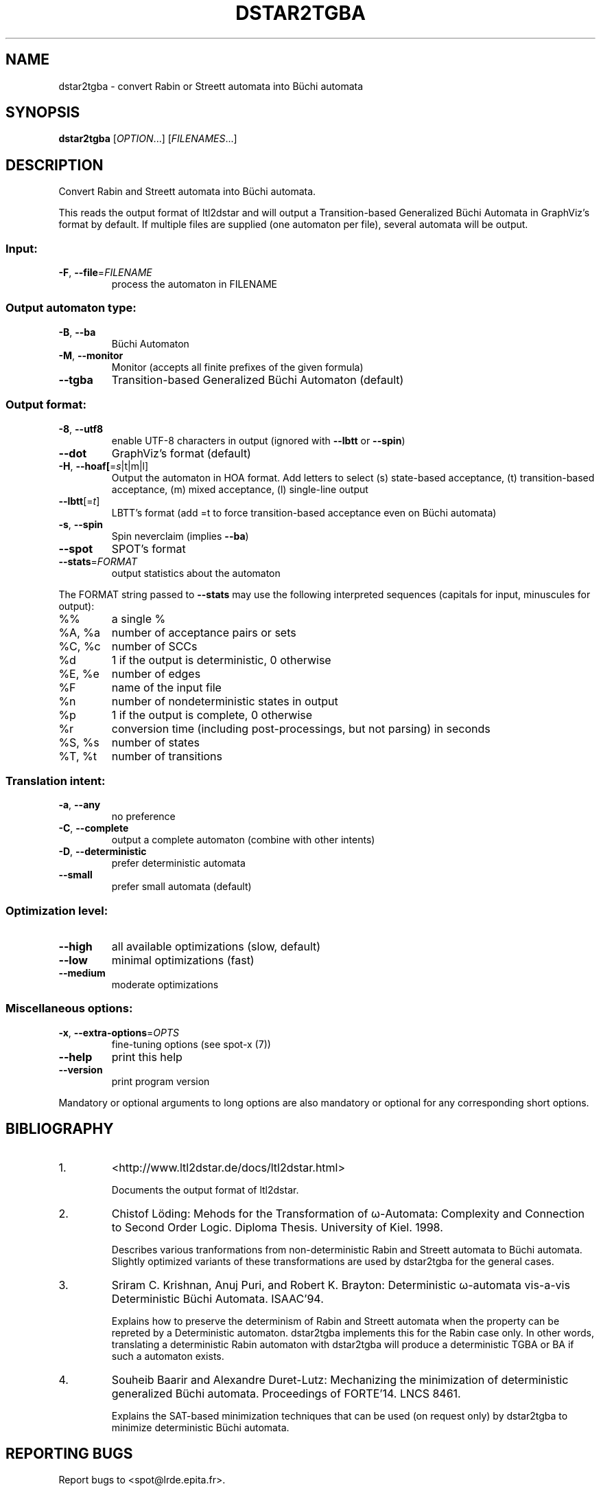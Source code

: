 .\" DO NOT MODIFY THIS FILE!  It was generated by help2man 1.40.12.
.TH DSTAR2TGBA "1" "August 2014" "dstar2tgba (spot 1.2.5)" "User Commands"
.SH NAME
dstar2tgba \- convert Rabin or Streett automata into Büchi automata
.SH SYNOPSIS
.B dstar2tgba
[\fIOPTION\fR...] [\fIFILENAMES\fR...]
.SH DESCRIPTION
Convert Rabin and Streett automata into Büchi automata.
.PP
This reads the output format of ltl2dstar and will output a
Transition\-based Generalized Büchi Automata in GraphViz's format by default.
If multiple files are supplied (one automaton per file), several automata
will be output.
.SS "Input:"
.TP
\fB\-F\fR, \fB\-\-file\fR=\fIFILENAME\fR
process the automaton in FILENAME
.SS "Output automaton type:"
.TP
\fB\-B\fR, \fB\-\-ba\fR
Büchi Automaton
.TP
\fB\-M\fR, \fB\-\-monitor\fR
Monitor (accepts all finite prefixes of the given
formula)
.TP
\fB\-\-tgba\fR
Transition\-based Generalized Büchi Automaton
(default)
.SS "Output format:"
.TP
\fB\-8\fR, \fB\-\-utf8\fR
enable UTF\-8 characters in output (ignored with
\fB\-\-lbtt\fR or \fB\-\-spin\fR)
.TP
\fB\-\-dot\fR
GraphViz's format (default)
.TP
\fB\-H\fR, \fB\-\-hoaf[\fR=\fIs\fR|t|m|l]
Output the automaton in HOA format.  Add letters
to select (s) state\-based acceptance, (t)
transition\-based acceptance, (m) mixed acceptance,
(l) single\-line output
.TP
\fB\-\-lbtt\fR[=\fIt\fR]
LBTT's format (add =t to force transition\-based
acceptance even on Büchi automata)
.TP
\fB\-s\fR, \fB\-\-spin\fR
Spin neverclaim (implies \fB\-\-ba\fR)
.TP
\fB\-\-spot\fR
SPOT's format
.TP
\fB\-\-stats\fR=\fIFORMAT\fR
output statistics about the automaton
.PP
The FORMAT string passed to \fB\-\-stats\fR may use the following interpreted sequences
(capitals for input, minuscules for output):
.TP
%%
a single %
.TP
%A, %a
number of acceptance pairs or sets
.TP
%C, %c
number of SCCs
.TP
%d
1 if the output is deterministic, 0 otherwise
.TP
%E, %e
number of edges
.TP
%F
name of the input file
.TP
%n
number of nondeterministic states in output
.TP
%p
1 if the output is complete, 0 otherwise
.TP
%r
conversion time (including post\-processings, but
not parsing) in seconds
.TP
%S, %s
number of states
.TP
%T, %t
number of transitions
.SS "Translation intent:"
.TP
\fB\-a\fR, \fB\-\-any\fR
no preference
.TP
\fB\-C\fR, \fB\-\-complete\fR
output a complete automaton (combine with other
intents)
.TP
\fB\-D\fR, \fB\-\-deterministic\fR
prefer deterministic automata
.TP
\fB\-\-small\fR
prefer small automata (default)
.SS "Optimization level:"
.TP
\fB\-\-high\fR
all available optimizations (slow, default)
.TP
\fB\-\-low\fR
minimal optimizations (fast)
.TP
\fB\-\-medium\fR
moderate optimizations
.SS "Miscellaneous options:"
.TP
\fB\-x\fR, \fB\-\-extra\-options\fR=\fIOPTS\fR
fine\-tuning options (see spot\-x (7))
.TP
\fB\-\-help\fR
print this help
.TP
\fB\-\-version\fR
print program version
.PP
Mandatory or optional arguments to long options are also mandatory or optional
for any corresponding short options.
.SH BIBLIOGRAPHY
.TP
1.
<http://www.ltl2dstar.de/docs/ltl2dstar.html>

Documents the output format of ltl2dstar.

.TP
2.
Chistof Löding: Mehods for the Transformation of ω-Automata:
Complexity and Connection to Second Order Logic.  Diploma Thesis.
University of Kiel. 1998.

Describes various tranformations from non-deterministic Rabin and
Streett automata to Büchi automata.  Slightly optimized variants of
these transformations are used by dstar2tgba for the general cases.

.TP
3.
Sriram C. Krishnan, Anuj Puri, and Robert K. Brayton: Deterministic
ω-automata vis-a-vis Deterministic Büchi Automata.  ISAAC'94.

Explains how to preserve the determinism of Rabin and Streett automata
when the property can be repreted by a Deterministic automaton.
dstar2tgba implements this for the Rabin case only.  In other words,
translating a deterministic Rabin automaton with dstar2tgba will
produce a deterministic TGBA or BA if such a automaton exists.

.TP
4.
Souheib Baarir and Alexandre Duret-Lutz: Mechanizing the minimization
of deterministic generalized Büchi automata.  Proceedings of FORTE'14.
LNCS 8461.

Explains the SAT-based minimization techniques that can be used (on
request only) by dstar2tgba to minimize deterministic Büchi automata.
.SH "REPORTING BUGS"
Report bugs to <spot@lrde.epita.fr>.
.SH COPYRIGHT
Copyright \(co 2014  Laboratoire de Recherche et Développement de l'Epita.
License GPLv3+: GNU GPL version 3 or later <http://gnu.org/licenses/gpl.html>.
.br
This is free software: you are free to change and redistribute it.
There is NO WARRANTY, to the extent permitted by law.
.SH "SEE ALSO"
.BR spot-x (7)
